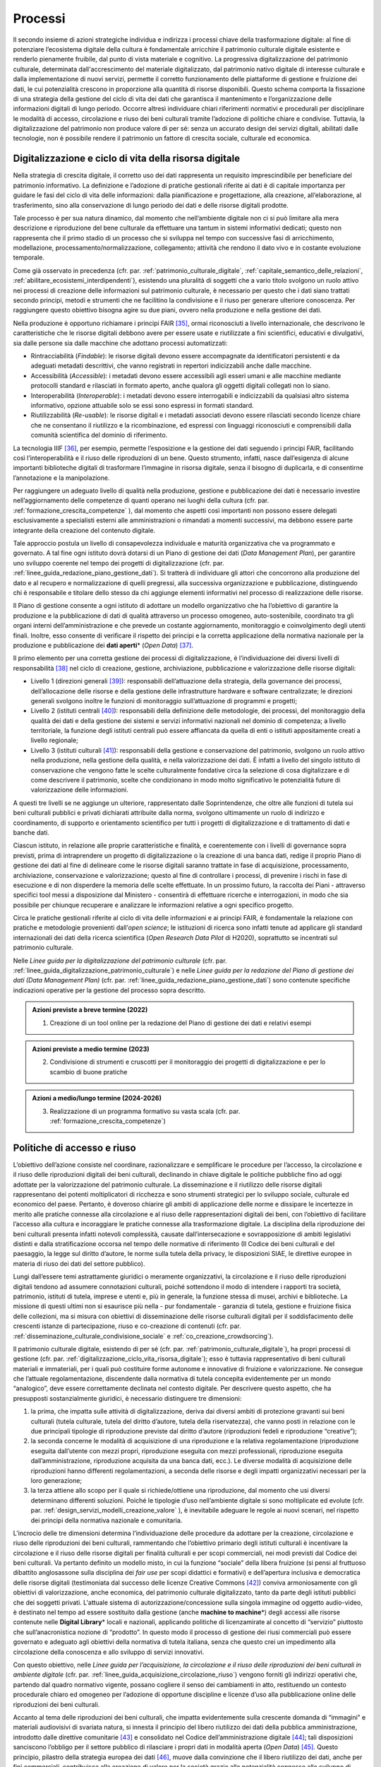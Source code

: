 Processi
========

Il secondo insieme di azioni strategiche individua e indirizza i
processi chiave della trasformazione digitale: al fine di
potenziare l’ecosistema digitale della cultura è fondamentale
arricchire il patrimonio culturale digitale esistente e renderlo
pienamente fruibile, dal punto di vista materiale e cognitivo. La
progressiva digitalizzazione del patrimonio culturale, determinata
dall'accrescimento del materiale digitalizzato, dal patrimonio
nativo digitale di interesse culturale e dalla implementazione di
nuovi servizi, permette il corretto funzionamento delle
piattaforme di gestione e fruizione dei dati, le cui potenzialità
crescono in proporzione alla quantità di risorse disponibili.
Questo schema comporta la fissazione di una strategia della
gestione del ciclo di vita dei dati che garantisca il mantenimento
e l’organizzazione delle informazioni digitali di lungo periodo.
Occorre altresì individuare chiari riferimenti normativi e
procedurali per disciplinare le modalità di accesso, circolazione
e riuso dei beni culturali tramite l’adozione di politiche chiare
e condivise. Tuttavia, la digitalizzazione del patrimonio non
produce valore di per sé: senza un accurato design dei servizi
digitali, abilitati dalle tecnologie, non è possibile rendere il
patrimonio un fattore di crescita sociale, culturale ed economica.

.. _digitalizzazione_ciclo_vita_risorsa_digitale:

Digitalizzazione e ciclo di vita della risorsa digitale
-------------------------------------------------------

Nella strategia di crescita digitale, il corretto uso dei dati
rappresenta un requisito imprescindibile per beneficiare del
patrimonio informativo. La definizione e l’adozione di pratiche
gestionali riferite ai dati è di capitale importanza per guidare
le fasi del ciclo di vita delle informazioni: dalla pianificazione
e progettazione, alla creazione, all’elaborazione, al
trasferimento, sino alla conservazione di lungo periodo dei dati e
delle risorse digitali prodotte.

Tale processo è per sua natura dinamico, dal momento che
nell’ambiente digitale non ci si può limitare alla mera
descrizione e riproduzione del bene culturale da effettuare una
tantum in sistemi informativi dedicati; questo non rappresenta che
il primo stadio di un processo che si sviluppa nel tempo con
successive fasi di arricchimento, modellazione,
processamento/normalizzazione, collegamento; attività che rendono
il dato vivo e in costante evoluzione temporale.

Come già osservato in precedenza (cfr. par. :ref:`patrimonio_culturale_digitale`, :ref:`capitale_semantico_delle_relazioni`, :ref:`abilitare_ecosistemi_interdipendenti`),
esistendo una pluralità di soggetti che a vario titolo svolgono un
ruolo attivo nei processi di creazione delle informazioni sul
patrimonio culturale, è necessario per questo che i dati siano
trattati secondo principi, metodi e strumenti che ne facilitino la
condivisione e il riuso per generare ulteriore conoscenza. Per
raggiungere questo obiettivo bisogna agire su due piani, ovvero
nella produzione e nella gestione dei dati.

Nella produzione è opportuno richiamare i principi FAIR [35]_,
ormai riconosciuti a livello internazionale, che descrivono le
caratteristiche che le risorse digitali debbono avere per essere
usate e riutilizzate a fini scientifici, educativi e divulgativi,
sia dalle persone sia dalle macchine che adottano processi
automatizzati:

-  Rintracciabilità (*Findable*): le risorse digitali devono
   essere accompagnate da identificatori persistenti e da adeguati
   metadati descrittivi, che vanno registrati in repertori
   indicizzabili anche dalle macchine.

-  Accessibilità (*Accessible*): i metadati devono essere
   accessibili agli esseri umani e alle macchine mediante
   protocolli standard e rilasciati in formato aperto, anche
   qualora gli oggetti digitali collegati non lo siano.

-  Interoperabilità (*Interoperable*): i metadati devono essere
   interrogabili e indicizzabili da qualsiasi altro sistema
   informativo, opzione attuabile solo se essi sono espressi in
   formati standard.

-  Riutilizzabilità (*Re-usable*): le risorse digitali e i
   metadati associati devono essere rilasciati secondo licenze
   chiare che ne consentano il riutilizzo e la ricombinazione, ed
   espressi con linguaggi riconosciuti e comprensibili dalla
   comunità scientifica del dominio di riferimento.

La tecnologia IIIF [36]_, per esempio, permette l’esposizione e la
gestione dei dati seguendo i principi FAIR, facilitando così
l’interoperabilità e il riuso delle riproduzioni di un bene.
Questo strumento, infatti, nasce dall’esigenza di alcune
importanti biblioteche digitali di trasformare l’immagine in
risorsa digitale, senza il bisogno di duplicarla, e di consentirne
l’annotazione e la manipolazione.

Per raggiungere un adeguato livello di qualità nella produzione,
gestione e pubblicazione dei dati è necessario investire
nell’aggiornamento delle competenze di quanti operano nei luoghi
della cultura (cfr. par. :ref:`formazione_crescita_competenze` ), dal momento che aspetti così
importanti non possono essere delegati esclusivamente a
specialisti esterni alle amministrazioni o rimandati a momenti
successivi, ma debbono essere parte integrante della creazione del
contenuto digitale.

Tale approccio postula un livello di consapevolezza individuale e
maturità organizzativa che va programmato e governato. A tal fine
ogni istituto dovrà dotarsi di un Piano di gestione dei dati
(*Data Management Plan*), per garantire uno sviluppo coerente nel
tempo dei progetti di digitalizzazione (cfr. par. :ref:`linee_guida_redazione_piano_gestione_dati`). Si
tratterà di individuare gli attori che concorrono alla produzione
del dato e al recupero e normalizzazione di quelli pregressi, alla
successiva organizzazione e pubblicazione, distinguendo chi è
responsabile e titolare dello stesso da chi aggiunge elementi
informativi nel processo di realizzazione delle risorse.

Il Piano di gestione consente a ogni istituto di adottare un
modello organizzativo che ha l’obiettivo di garantire la
produzione e la pubblicazione di dati di qualità attraverso un
processo omogeneo, auto-sostenibile, coordinato tra gli organi
interni dell’amministrazione e che prevede un costante
aggiornamento, monitoraggio e coinvolgimento degli utenti finali.
Inoltre, esso consente di verificare il rispetto dei principi e la
corretta applicazione della normativa nazionale per la produzione
e pubblicazione dei **dati aperti**\* (*Open Data*) [37]_.

Il primo elemento per una corretta gestione dei processi di
digitalizzazione, è l’individuazione dei diversi livelli di
responsabilità [38]_ nel ciclo di creazione, gestione,
archiviazione, pubblicazione e valorizzazione delle risorse
digitali:

-  Livello 1 (direzioni generali [39]_): responsabili
   dell’attuazione della strategia, della governance dei processi,
   dell’allocazione delle risorse e della gestione delle
   infrastrutture hardware e software centralizzate; le direzioni
   generali svolgono inoltre le funzioni di monitoraggio
   sull’attuazione di programmi e progetti;

-  Livello 2 (istituti centrali [40]_): responsabili della
   definizione delle metodologie, dei processi, del monitoraggio
   della qualità dei dati e della gestione dei sistemi e servizi
   informativi nazionali nel dominio di competenza; a livello
   territoriale, la funzione degli istituti centrali può essere
   affiancata da quella di enti o istituti appositamente creati a
   livello regionale;

-  Livello 3 (istituti culturali [41]_): responsabili della
   gestione e conservazione del patrimonio, svolgono un ruolo
   attivo nella produzione, nella gestione della qualità, e nella
   valorizzazione dei dati. È infatti a livello del singolo
   istituto di conservazione che vengono fatte le scelte
   culturalmente fondative circa la selezione di cosa
   digitalizzare e di come descrivere il patrimonio, scelte che
   condizionano in modo molto significativo le potenzialità future
   di valorizzazione delle informazioni.

A questi tre livelli se ne aggiunge un ulteriore, rappresentato
dalle Soprintendenze, che oltre alle funzioni di tutela sui beni
culturali pubblici e privati dichiarati attribuite dalla norma,
svolgono ultimamente un ruolo di indirizzo e coordinamento, di
supporto e orientamento scientifico per tutti i progetti di
digitalizzazione e di trattamento di dati e banche dati.

Ciascun istituto, in relazione alle proprie caratteristiche e
finalità, e coerentemente con i livelli di governance sopra
previsti, prima di intraprendere un progetto di digitalizzazione o
la creazione di una banca dati, redige il proprio Piano di
gestione dei dati al fine di delineare come le risorse digitali
saranno trattate in fase di acquisizione, processamento,
archiviazione, conservazione e valorizzazione; questo al fine di
controllare i processi, di prevenire i rischi in fase di
esecuzione e di non disperdere la memoria delle scelte effettuate.
In un prossimo futuro, la raccolta dei Piani - attraverso
specifici tool messi a disposizione dal Ministero - consentirà di
effettuare ricerche e interrogazioni, in modo che sia possibile
per chiunque recuperare e analizzare le informazioni relative a
ogni specifico progetto.

Circa le pratiche gestionali riferite al ciclo di vita delle
informazioni e ai principi FAIR, è fondamentale la relazione con
pratiche e metodologie provenienti dall’*open science*; le
istituzioni di ricerca sono infatti tenute ad applicare gli
standard internazionali dei dati della ricerca scientifica (*Open
Research Data Pilot* di H2020), soprattutto se incentrati sul
patrimonio culturale.

Nelle *Linee guida per la digitalizzazione del patrimonio
culturale* (cfr. par. :ref:`linee_guida_digitalizzazione_patrimonio_culturale`) e nelle *Linee guida per la redazione
del Piano di gestione dei dati (Data Management Plan)* (cfr. par. :ref:`linee_guida_redazione_piano_gestione_dati`) sono contenute specifiche indicazioni operative per la
gestione del processo sopra descritto.

.. admonition:: Azioni previste a breve termine (2022)

  1) Creazione di un tool online per la redazione del Piano di gestione dei dati e relativi esempi

.. admonition:: Azioni previste a medio termine (2023)

  2) Condivisione di strumenti e cruscotti per il monitoraggio dei progetti di digitalizzazione e per lo scambio di buone pratiche

.. admonition:: Azioni a medio/lungo termine (2024-2026)

  3) Realizzazione di un programma formativo su vasta scala (cfr. par. :ref:`formazione_crescita_competenze`)

.. _politiche_accesso_riuso:

Politiche di accesso e riuso
----------------------------

L’obiettivo dell’azione consiste nel coordinare, razionalizzare e
semplificare le procedure per l’accesso, la circolazione e il
riuso delle riproduzioni digitali dei beni culturali, declinando
in chiave digitale le politiche pubbliche fino ad oggi adottate
per la valorizzazione del patrimonio culturale. La disseminazione
e il riutilizzo delle risorse digitali rappresentano dei potenti
moltiplicatori di ricchezza e sono strumenti strategici per lo
sviluppo sociale, culturale ed economico del paese. Pertanto, è
doveroso chiarire gli ambiti di applicazione delle norme e
dissipare le incertezze in merito alle pratiche connesse alla
circolazione e al riuso delle rappresentazioni digitali dei beni,
con l’obiettivo di facilitare l’accesso alla cultura e
incoraggiare le pratiche connesse alla trasformazione digitale. La
disciplina della riproduzione dei beni culturali presenta infatti
notevoli complessità, causate dall’intersecazione e
sovrapposizione di ambiti legislativi distinti e dalla
stratificazione occorsa nel tempo delle normative di riferimento
(Il Codice dei beni culturali e del paesaggio, la legge sul
diritto d’autore, le norme sulla tutela della privacy, le
disposizioni SIAE, le direttive europee in materia di riuso dei
dati del settore pubblico).

Lungi dall’essere temi astrattamente giuridici o meramente
organizzativi, la circolazione e il riuso delle riproduzioni
digitali tendono ad assumere connotazioni culturali, poiché
sottendono il modo di intendere i rapporti tra società,
patrimonio, istituti di tutela, imprese e utenti e, più in
generale, la funzione stessa di musei, archivi e biblioteche. La
missione di questi ultimi non si esaurisce più nella - pur
fondamentale - garanzia di tutela, gestione e fruizione fisica
delle collezioni, ma si misura con obiettivi di disseminazione
delle risorse culturali digitali per il soddisfacimento delle
crescenti istanze di partecipazione, riuso e co-creazione di
contenuti (cfr. par. :ref:`disseminazione_culturale_condivisione_sociale` e :ref:`co_creazione_crowdsorcing`).

Il patrimonio culturale digitale, esistendo di per sé (cfr. par. :ref:`patrimonio_culturale_digitale`), ha propri processi di gestione (cfr. par. :ref:`digitalizzazione_ciclo_vita_risorsa_digitale`); esso è
tuttavia rappresentativo di beni culturali materiali e
immateriali, per i quali può costituire forme autonome e
innovative di fruizione e valorizzazione. Ne consegue che
l’attuale regolamentazione, discendente dalla normativa di tutela
concepita evidentemente per un mondo “analogico”, deve essere
correttamente declinata nel contesto digitale.  Per descrivere
questo aspetto, che ha presupposti sostanzialmente giuridici, è
necessario distinguere tre dimensioni:

1. la prima, che impatta sulle attività di digitalizzazione,
   deriva dai diversi ambiti di protezione gravanti sui beni
   culturali (tutela culturale, tutela del diritto d’autore, tutela
   della riservatezza), che vanno posti in relazione con le due
   principali tipologie di riproduzione previste dal diritto d’autore
   (riproduzioni fedeli e riproduzione “creative”);

2. la seconda concerne le modalità di acquisizione di una
   riproduzione e la relativa regolamentazione (riproduzione
   eseguita dall’utente con mezzi propri, riproduzione eseguita
   con mezzi professionali, riproduzione eseguita
   dall’amministrazione, riproduzione acquisita da una banca dati,
   ecc.). Le diverse modalità di acquisizione delle riproduzioni
   hanno differenti regolamentazioni, a seconda delle risorse e
   degli impatti organizzativi necessari per la loro generazione;

3. la terza attiene allo scopo per il quale si richiede/ottiene
   una riproduzione, dal momento che usi diversi determinano
   differenti soluzioni. Poiché le tipologie d’uso nell’ambiente
   digitale si sono moltiplicate ed evolute (cfr. par. :ref:`design_servizi_modelli_creazione_valore` ), è
   inevitabile adeguare le regole ai nuovi scenari, nel rispetto
   dei principi della normativa nazionale e comunitaria.

L’incrocio delle tre dimensioni determina l’individuazione delle
procedure da adottare per la creazione, circolazione e riuso delle
riproduzioni dei beni culturali, rammentando che l’obiettivo
primario degli istituti culturali è incentivare la circolazione e
il riuso delle risorse digitali per finalità culturali e per scopi
commerciali, nei modi previsti dal Codice dei beni culturali. Va
pertanto definito un modello misto, in cui la funzione “sociale”
della libera fruizione (si pensi al fruttuoso dibattito
anglosassone sulla disciplina dei *fair use* per scopi didattici e
formativi) e dell’apertura inclusiva e democratica delle risorse
digitali (testimoniata dal successo delle licenze Creative Commons
[42]_) conviva armoniosamente con gli obiettivi di valorizzazione,
anche economica, del patrimonio culturale digitalizzato, tanto da
parte degli istituti pubblici che dei soggetti privati. L'attuale
sistema di autorizzazione/concessione sulla singola immagine od
oggetto audio-video, è destinato nel tempo ad essere sostituito
dalla gestione (anche **machine to machine**\*) degli accessi alle
risorse contenute nelle **Digital Library**\* locali e nazionali,
applicando politiche di licenzamirate al concetto di “servizio”
piuttosto che sull’anacronistica nozione di “prodotto”. In questo
modo il processo di gestione dei riusi commerciali può essere
governato e adeguato agli obiettivi della normativa di tutela
italiana, senza che questo crei un impedimento alla circolazione
della conoscenza e allo sviluppo di servizi innovativi.

Con questo obiettivo, nelle *Linee guida per l’acquisizione, la
circolazione e il riuso delle riproduzioni dei beni culturali in
ambiente digitale* (cfr. par. :ref:`linee_guida_acquisizione_circolazione_riuso`) vengono forniti gli indirizzi operativi che, partendo dal quadro normativo vigente, possano
cogliere il senso dei cambiamenti in atto, restituendo un contesto
procedurale chiaro ed omogeneo per l’adozione di opportune
discipline e licenze d’uso alla pubblicazione online delle
riproduzioni dei beni culturali.

Accanto al tema delle riproduzioni dei beni culturali, che impatta
evidentemente sulla crescente domanda di “immagini” e materiali
audiovisivi di svariata natura, si innesta il principio del libero
riutilizzo dei dati della pubblica amministrazione, introdotto
dalle direttive comunitarie [43]_ e consolidato nel Codice
dell’amministrazione digitale [44]_; tali disposizioni sanciscono
l’obbligo per il settore pubblico di rilasciare i propri dati in
modalità aperta (*Open Data*) [45]_. Questo principio, pilastro
della strategia europea dei dati [46]_, muove dalla convinzione
che il libero riutilizzo dei dati, anche per fini commerciali,
contribuisca alla creazione di valore per la società grazie alle
potenzialità connesse allo sviluppo di servizi connessi: tanto più
sono elevate la qualità e quantità dei dati aperti messi a
disposizione dalle pubbliche amministrazioni, quanto maggiori
saranno le probabilità che essi vengano riutilizzati nella
creazione di servizi innovativi.

I dati del patrimonio culturale rientrano appieno in tale
prospettiva e pertanto vanno trattati in conformità a quanto
previsto nel quadro legislativo e procedurale tracciato dalle
norme sovraordinate; in particolare si fa qui riferimento:

-  ai dati descrittivi del patrimonio culturale contenute nei
   cataloghi e nelle banche dati nazionali e territoriali;

-  ai dati prodotti nell’ambito dell’attività istituzionale del
   Ministero e degli istituti culturali;

-  ai contenuti culturali prodotti nelle attività di
   valorizzazione, laddove compatibile con la disciplina del
   diritto d’autore.

Analizzando una recente ricerca empirica sull'adozione di
politiche di **Open Access**\* presso istituti GLAM (*Galleries,
Libraries, Archives, Museums*) di tutto il mondo [47]_, è
possibile constatare come l’apertura dei dati non sia una pratica
ancora adottata sistematicamente dagli istituti culturali italiani
[48]_. Per superare questo divario, dovuto a un più lento
adeguamento del comparto cultura alle nuove opportunità aperte
dalla condivisione e circolazioni di dati e conoscenze, occorre
superare le resistenze ancora esistenti derivanti, più che da
posizioni di principio, da una oggettiva difficoltà da parte degli
istituti culturali a confrontarsi con un tema che richiede
specifiche competenze tecniche.

Il PND, combinando le indicazioni operative contenute nelle Linee
guida della parte terza (cfr. par. :ref:`linee_guida_digitalizzazione_patrimonio_culturale` e :ref:`linee_guida_redazione_piano_gestione_dati`) con il programma
formativo previsto nell’ambito del PNRR (cfr. par. :ref:`formazione_crescita_competenze`), intende
perseguire diverse finalità: favorire la condivisione e il
riutilizzo dei dati tra le pubbliche amministrazioni e da parte di
cittadini e imprese, aumentare la qualità dei dati e dei metadati,
aumentare la consapevolezza sulle politiche di valorizzazione del
patrimonio informativo pubblico e su una moderna economia dei
dati.

Nelle *Linee guida per la redazione del Piano di gestione dei
dati* (cfr. par. :ref:`linee_guida_redazione_piano_gestione_dati`) sono contenute una serie di indicazioni
operative volte a facilitare l’adozione di pratiche di apertura
dei dati come momento qualificante del ciclo di vita della risorsa
digitale.

.. admonition:: Azioni previste dal livello 1 (direzioni generali [49]_)

  Gestione e sviluppo del sito dei dati aperti della cultura
  **dati.beniculturali.it**, inteso quale interfaccia unica rispetto
  alla “Piattaforma digitale nazionale dati” [50]_; identificazione
  delle basi dati strategiche del Ministero e pubblicazione del
  relativo catalogo in coerenza con il profilo DCAT-AP_IT [51]_;
  identificazione dei sistemi informativi pubblici che espongono API
  coerenti con il modello di interoperabilità e con i modelli di
  riferimento di dati nazionali ed europei; normalizzazione delle
  licenze d’uso aperte utilizzate; promozione di iniziative di
  formazione e divulgazione sul tema.

.. admonition:: Azioni previste dal livello 2 (istituti centrali [52]_)

  Aumento del numero di dataset aperti di tipo dinamico e del numero
  di dataset con metadati di qualità conformi agli standard di
  riferimento europei e dei cataloghi nazionali (dati.gov.it,
  geodati.gov.it), pubblicati sul sito dati.beniculturali.it in
  coerenza con quanto previsto dal quadro normativo nazionale ed
  europeo; attivazione dell’interoperabilità con l’infrastruttura
  software del patrimonio culturale (cfr. par. :ref:`infrastruttura_nazionale_dati_patrimonio`) secondo API
  standard; realizzazione di iniziative di coinvolgimento di utenti
  e sviluppatori per il riuso dei dataset rilasciati in formato
  aperto.

.. admonition:: Azioni previste dal livello 3 (istituti culturali  [53]_)

  Produzione e gestione dei dati, sulla base delle proprie finalità
  istituzionali, conformemente gli standard nazionali e alle
  indicazioni espresse nel Piano nazionale di digitalizzazione del
  patrimonio culturale; utilizzo di software di catalogazione, se
  diversi da quelli messi a disposizione gratuitamente dagli
  Istituti centrali, che siano pienamente interoperabili con i
  sistemi nazionali attraverso l’esposizione di API standard o
  attraverso il conferimento ai sistemi nazionali secondo i formati
  di trasferimento definiti dagli istituti centrali; crescita
  qualitativa e aggiornamento dei dati nel tempo; chiara
  associazione delle licenze d’uso ai dataset rilasciati in formato
  aperto.

.. _design_servizi_modelli_creazione_valore:

Design dei servizi e modelli per la creazione di valore
-------------------------------------------------------

Per migliorare e innovare l’attuale gestione del patrimonio
digitale, basata quasi esclusivamente sull’offerta di prodotti
(ovvero di risorse digitali intese come mere riproduzioni di beni
culturali fisici), è necessario intraprendere un percorso sfidante
di progettazione dei servizi e dei modelli per la creazione di
valore culturale, sociale ed economico. Per condurre
quest’operazione in modo efficace ed efficiente si possono
distinguere tre macro-categorie di servizi digitali erogabili:

-  servizi digitali di base: riguardano la ricerca di informazioni
   (lato fruizione) e la condivisione di contenuti (lato
   creazione);

-  prodotti e servizi digitali a valore aggiunto: sono
   rappresentati da servizi innovativi di elaborazione avanzata
   dei dati e dei contenuti per la creazione di prodotti educativi,
   espositivi, editoriali, commerciali;

-  servizi digitali per la gestione: includono i servizi dedicati
   alla gestione del patrimonio (*back-end*), delle attività
   istituzionali (*front-end*) e delle funzioni legate alla
   fruizione (ticketing, prenotazione, pagamenti, segnalazioni,
   ecc.).

La mappatura delle tipologie dei beni culturali, condotta in
funzione del loro potenziale di valorizzazione insieme all’analisi
dei mercati e dei target di riferimento per l’erogazione dei
servizi da parte degli istituti culturali, costituisce la base per
la definizione di processi *end-to-end*. Questi vanno progettati
nel contesto di una strategia circolare - che muove dal gestore
all’utente e viceversa - e poi implementati a seconda dei
potenziali utilizzatori: le istituzioni (modello B2I
*Business-to-Institutions*), le imprese (modello B2B
*Business-to-Business*), gli utenti (modello B2C
*Business-to-Consumer*); ciò indipendentemente dal fatto che
vengano sviluppati a livello centrale o territoriale.

Sulla base dei servizi digitali e dei processi *end-to-end*
saranno adottati nuovi modelli di gestione capaci di armonizzare
la funzione dell’apertura inclusiva, partecipata e democratica
delle collezioni con gli obiettivi di valorizzazione, anche
economica, del patrimonio culturale digitalizzato. La finalità di
questa azione strategica consiste nel proporre modalità di
gestione sostenibili nel tempo. I nuovi servizi si rivolgeranno a
tutte le categorie individuate nei mercati di riferimento (B2I,
B2B, B2C) e, potenzialmente, potranno estendersi oltre i confini
nazionali per intercettare la domanda internazionale.

Il corrispettivo naturale del processo di design dei servizi è
l’adozione di indici di misurazione delle performance e di
metriche per l’autovalutazione delle condizioni di partenza, dei
progressi registrati nel tempo e dei risultati finali degli
istituti culturali (il cosiddetto *Digital Maturity Assesment* già
sperimentato con successo su base volontaria in altre nazioni
europee).

La capacità di comprendere e vagliare il proprio livello di
maturità digitale è un’opportunità fondamentale per un’istituzione
culturale, poiché rappresenta la base di partenza su cui fondare
il proprio processo di sviluppo. L'impiego di metodologie e
strumenti di valutazione della maturità digitale consente di
monitorare i livelli di attuazione delle misure proposte,
ottenendo dati quantitativi e qualitativi che permettono di
rilevare oggettivamente gli stati di avanzamento della transizione
digitale. In questo modo sarà possibile incentivare – anche tra
gli enti gestori del patrimonio – l’adozione di processi
decisionali guidati da evidenze quantitative e qualitative
(*data-driven*), che valorizzino i dati originati
dall’espletamento delle funzioni degli istituti
nell’interpretazione del cambiamento.

Tutti questi aspetti troveranno una più approfondita trattazione
nelle *Linee guida per la classificazione di prodotti e servizi
digitali, processi e modelli di gestione* (cfr. par. :ref:`linee_guida_classificazione`) che
metteranno a fuoco le tipologie dei beni culturali e il loro
potenziale di valorizzazione, identificheranno i prodotti
realizzabili e i servizi erogabili, definiranno i processi
*end-to-end* e analizzeranno i modelli di gestione applicabili per
la creazione di valore culturale, sociale ed economico. Nel
documento *Introduzione alla metodologia per la valutazione della
maturità digitale degli istituti culturali* (cfr. par. :ref:`linee_guida_introduzione_metodologia` ) vengono invece descritti i principali modelli di *Digital Maturity Assessment*, le opportunità di applicazione al patrimonio
culturale e alcuni casi di strumenti esistenti.

.. admonition:: Azioni previste a breve termine (2022)

  1) Creazione di un tool online per l’auto-valutazione della maturità digitale

.. admonition:: Azioni previste a medio termine (2023)

  2) Creazione di un catalogo ragionato di esempi e buone pratiche

.. admonition:: Azioni a medio/lungo termine (2024-2026)

  3) Realizzazione di un programma formativo su vasta scala (cfr. par. :ref:`formazione_crescita_competenze`)

  4) Creazione del catalogo dei servizi digitali per il patrimonio culturale disponibili sul mercato (cfr. par. :ref:`tecnologie_abilitanti_user_centered_design`)

.. [35] Nel 2014 sono stati elaborati alcuni principi fondamentali, denominati F.A.I.R. (Findable, Accessible, Interoperable, Re-Usable), per ottimizzare la riutilizzabilità dei dati della ricerca; il testo completo è disponibile all’indirizzo https://www.force11.org/group/fairgroup/fairprinciples

.. [36] Il IIIF (*International Image Interoperability Framework*) è una tecnologia sviluppata negli ultimi anni che si è diffusa molto rapidamente a livello internazionale e in tutto il mondo GLAM.  Promossa da un consorzio di importanti istituzioni culturali, è supportata da una comunità internazionale che sviluppa e implementa le specifiche delle API (*Application Programming Interface*) che lo costituiscono (cfr. https://iiif.io/).

.. [37] Per un approfondimento sui dati aperti si veda il documento “FAQ per la pubblicazione di dati aperti” allegato alle *Linee guida per la redazione del piano di gestione dei dati (Data Management Plan)*.

.. [38] Il sistema di livelli proposto descrive il modello organizzativo del Ministero della cultura ma può essere facilmente adattato anche alle amministrazioni regionali e comunali.

.. [39] Per gli enti locali questo livello può essere svolto dalle direzioni generali dell’ente Regione.

.. [40] Per quanto riguarda il Ministero della cultura, si fa riferimento agli Istituti centrali identificati all’art. 33 comma 2 del dpcm 169/2019 per i profili di rispettiva competenza, ed in particolare: l’Archivio centrale dello Stato, l’Istituto centrale per gli archivi, l’Istituto centrale per i beni sonori e audiovisivi, l’Istituto centrale per il catalogo e la documentazione, l’Istituto centrale per il catalogo unico delle biblioteche italiane, l’Istituto centrale per il patrimonio immateriale, l’Istituto centrale per il restauro, l’Istituto centrale per la patologia degli archivi e del libro, l’Istituto centrale per la grafica, l’Istituto centrale per l’archeologia. Per gli enti locali questo livello può essere svolto dai “Servizi cultura” dell’ente Regione se ha specifiche deleghe in materia o da enti regionali dedicati al patrimonio culturale.

.. [41] Tutti gli uffici, gli istituti culturali e i luoghi della cultura, come definiti nei rispettivi ordinamenti, che conservano e valorizzano beni culturali, indipendentemente dai livelli di autonomia.

.. [42] `Creative Commons <https://creativecommons.org/>`__ è un’organizzazione internazionale senza scopo di lucro che fornisce licenze gratuite, strumenti che i titolari dei diritti d’autore e dei diritti connessi possono utilizzare per consentire ad altri di condividere, riutilizzare e remixare legalmente le proprie opere. Il rilascio di materiale con una delle sei licenze CC chiarisce agli utenti cosa possono o non possono fare. Per approfondimenti cfr. https://creativecommons.it/chapterIT/.

.. [43] La direttiva europea (UE) 2019/1024, relativa all'apertura dei dati e al riutilizzo dell'informazione del settore pubblico, rifonde in un unico testo le precedenti direttive 2003/98/CE e 2013/37/UE; la norma italiana di recepimento è il decreto legislativo 24 gennaio 2006, n.  36.

.. [44] Il decreto legislativo 7 marzo 2005, n. 82 recante il Codice dell'Amministrazione Digitale (CAD), è un testo unico che riunisce e organizza le norme riguardanti l'informatizzazione della Pubblica Amministrazione nei rapporti con i cittadini e le imprese. Tra le molte disposizioni relative al trattamento dei dati e documenti informatici, il CAD dall’art. 50 all’art. 62 introduce una serie di norme relative ai dati delle pubbliche amministrazioni e alla loro fruizione.

.. [45] Alla data di emanazione delle presenti Linee guida, sono in corso di redazione da parte di AgID le nuove *Linee Guida recanti regole tecniche per l’attuazione del decreto legislativo 24 gennaio 2006, n.  36 e s.m.i. relativo all’apertura dei dati e al riutilizzo dell’informazione del settore pubblico, disponibili* in consultazione all’indirizzo https://docs.italia.it/AgID/documenti-in-consultazione/lg-opendata-docs/it/bozza/index.html

.. [46] “La strategia europea in materia di dati mira a fare dell'UE un leader in una società basata sui dati. La creazione di un mercato unico dei dati consentirà a questi ultimi di circolare liberamente all'interno dell'UE e in tutti i settori a vantaggio delle imprese, dei ricercatori e delle amministrazioni pubbliche. Le singole persone, le imprese e le organizzazioni dovrebbero essere messe in grado di adottare decisioni migliori sulla base delle informazioni derivate da dati non personali”.  https://ec.europa.eu/info/strategy/priorities-2019-2024/europe-fit-digital-age/european-data-strategy_it

.. [47] Douglas McCarthy, Andrea Wallace, *Survey of GLAM open access policy and practice*, 2018 to present, CC BY 4.0, https://docs.google.com/spreadsheets/d/1WPS-KJptUJ-o8SXtg00llcxq0IKJu8eO6Ege_GrLaNc/edit#gid=1216556120

.. [48] Su 934 soggetti dell’ecosistema GLAM europeo che mettono a disposizione dati della cultura in accesso aperto per mezzo dei loro siti web e/o di piattaforme esterne, come Europeana e Wikimedia Commons, solo 24 sono italiani, contro 178 della Germania, 89 del Regno Unito, 82 della Svezia, 75 della Polonia, 62 di Francia e Olanda, 45 di Spagna, 39 di Portogallo, 36 di Svizzera e Norvegia, 33 di Belgio.

.. [49] Cfr. nota 39.

.. [50] Art. 53 *-ter* del Codice dell’amministrazione digitale.

.. [51] Profilo italiano dei metadati richiesti per descrivere tutti i dati disponibili presso la pubblica amministrazione.  Il profilo è elaborato dall’Agenzia per l’Italia Digitale (AgID). Il profilo nazionale, denominato anche “Profilo italiano di DCAT-AP” (DCAT-AP_IT), si inserisce nel contesto del framework europeo di interoperabilità. È una estensione della specifica DCAT-AP (*Data Catalog Vocabulary – Application Profile*) rilasciata a novembre 2015. Per approfondimenti cfr. https://dati.gov.it/content/dcat-ap-it-v10-profilo-italiano-dcat-ap-0.

.. [52] Cfr. nota 40.

.. [53] Cfr. nota 41.
